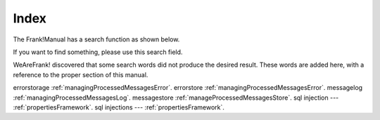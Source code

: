 Index
=====

The Frank!Manual has a search function as shown below.

.. image:: searchFunction.jpg

If you want to find something, please use this search field.

WeAreFrank! discovered that some search words did not produce the desired result. These words are added here, with a reference to the proper section of this manual.

errorstorage :ref:`managingProcessedMessagesError`.
errorstore :ref:`managingProcessedMessagesError`.
messagelog :ref:`managingProcessedMessagesLog`.
messagestore :ref:`manageProcessedMessagesStore`.
sql injection --- :ref:`propertiesFramework`.
sql injections --- :ref:`propertiesFramework`.
